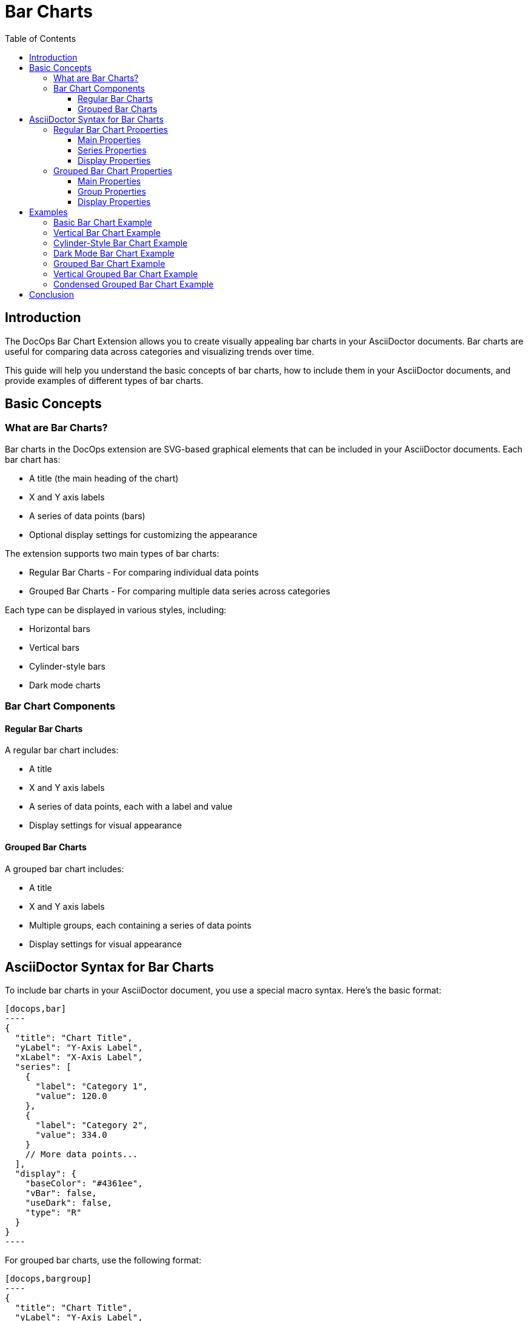 = Bar Charts
:toc: left
:toclevels: 3
:icons: font
:imagesdir: images
:data-uri:
:stylesdir: styles
:stylesheet: modern-style.css

== Introduction

The DocOps Bar Chart Extension allows you to create visually appealing bar charts in your AsciiDoctor documents. Bar charts are useful for comparing data across categories and visualizing trends over time.

This guide will help you understand the basic concepts of bar charts, how to include them in your AsciiDoctor documents, and provide examples of different types of bar charts.

== Basic Concepts

=== What are Bar Charts?

Bar charts in the DocOps extension are SVG-based graphical elements that can be included in your AsciiDoctor documents. Each bar chart has:

* A title (the main heading of the chart)
* X and Y axis labels
* A series of data points (bars)
* Optional display settings for customizing the appearance

The extension supports two main types of bar charts:

* Regular Bar Charts - For comparing individual data points
* Grouped Bar Charts - For comparing multiple data series across categories

Each type can be displayed in various styles, including:

* Horizontal bars
* Vertical bars
* Cylinder-style bars
* Dark mode charts

=== Bar Chart Components

==== Regular Bar Charts

A regular bar chart includes:

* A title
* X and Y axis labels
* A series of data points, each with a label and value
* Display settings for visual appearance

==== Grouped Bar Charts

A grouped bar chart includes:

* A title
* X and Y axis labels
* Multiple groups, each containing a series of data points
* Display settings for visual appearance

== AsciiDoctor Syntax for Bar Charts

To include bar charts in your AsciiDoctor document, you use a special macro syntax. Here's the basic format:

[source,asciidoc]
....
[docops,bar]
----
{
  "title": "Chart Title",
  "yLabel": "Y-Axis Label",
  "xLabel": "X-Axis Label",
  "series": [
    {
      "label": "Category 1",
      "value": 120.0
    },
    {
      "label": "Category 2",
      "value": 334.0
    }
    // More data points...
  ],
  "display": {
    "baseColor": "#4361ee",
    "vBar": false,
    "useDark": false,
    "type": "R"
  }
}
----
....

For grouped bar charts, use the following format:

[source,asciidoc]
....
[docops,bargroup]
----
{
  "title": "Chart Title",
  "yLabel": "Y-Axis Label",
  "xLabel": "X-Axis Label",
  "groups": [
    {
      "label": "Group 1",
      "series": [
        {
          "label": "Category 1",
          "value": 5000.0
        },
        {
          "label": "Category 2",
          "value": 7000.0
        }
        // More data points...
      ]
    },
    {
      "label": "Group 2",
      "series": [
        {
          "label": "Category 1",
          "value": 6000.0
        },
        {
          "label": "Category 2",
          "value": 8000.0
        }
        // More data points...
      ]
    }
    // More groups...
  ],
  "display": {
    "baseColor": "#D988B9",
    "vBar": false,
    "condensed": false,
    "useDark": false
  }
}
----
....

The macro processes the JSON configuration and generates an SVG representation of the bar chart that is embedded in your document.

=== Regular Bar Chart Properties

==== Main Properties

* `title` (required): The main heading of the chart
* `yLabel` (optional): The label for the Y-axis
* `xLabel` (optional): The label for the X-axis
* `series` (required): An array of data points
* `display` (optional): Settings for customizing the appearance

==== Series Properties

Each data point in the `series` array has the following properties:

* `label` (required): The category label for the data point
* `value` (required): The numerical value for the data point
* `itemDisplay` (optional): Custom display settings for this specific data point

==== Display Properties

The `display` object can have the following properties:

* `baseColor` (optional): The base color for the bars (default: "#FE7A36")
* `type` (optional): The style of the bars ("R" for regular, "C" for cylinder)
* `vBar` (optional): Whether to display vertical bars (default: false)
* `useDark` (optional): Whether to use dark mode (default: false)
* `sorted` (optional): Whether to sort the bars by value (default: false)
* `scale` (optional): A scaling factor for the chart (default: 1.0)

=== Grouped Bar Chart Properties

==== Main Properties

* `title` (required): The main heading of the chart
* `yLabel` (optional): The label for the Y-axis
* `xLabel` (optional): The label for the X-axis
* `groups` (required): An array of group objects
* `display` (optional): Settings for customizing the appearance

==== Group Properties

Each group in the `groups` array has the following properties:

* `label` (required): The name of the group
* `series` (required): An array of data points

==== Display Properties

The `display` object for grouped bar charts can have the following properties:

* `baseColor` (optional): The base color for the chart (default: "#D988B9")
* `lineColor` (optional): The color for grid lines (default: "#FFBB5C")
* `vBar` (optional): Whether to display vertical bars (default: false)
* `condensed` (optional): Whether to use condensed mode (default: false)
* `useDark` (optional): Whether to use dark mode (default: false)
* `scale` (optional): A scaling factor for the chart (default: 1.0)
* Various font style properties for customizing text appearance

== Examples

=== Basic Bar Chart Example

Here's a simple example of a horizontal bar chart:

[source,asciidoc]
....
[docops,bar]
----
{
  "title": "Monthly Sales Performance",
  "yLabel": "Revenue ($)",
  "xLabel": "Month",
  "series": [
    {
      "label": "January",
      "value": 120.0
    },
    {
      "label": "February",
      "value": 334.0
    },
    {
      "label": "March",
      "value": 455.0
    },
    {
      "label": "April",
      "value": 244.0
    },
    {
      "label": "May",
      "value": 256.0
    },
    {
      "label": "June",
      "value": 223.0
    }
  ],
  "display": {
    "baseColor": "#4cc9f0",
    "type": "R"
  }
}
----
....

image::horizontalbar.svg[opts=inline]

=== Vertical Bar Chart Example

You can create vertical bar charts by setting the `vBar` property to `true`:

[source,asciidoc]
....
[docops,bar]
----
{
  "title": "Berry Picking by Month 2024",
  "yLabel": "Number of Sales",
  "xLabel": "Month",
  "series": [
    {
      "label": "Jan",
      "value": 120.0
    },
    {
      "label": "Feb",
      "value": 334.0
    },
    {
      "label": "Mar",
      "value": 455.0
    },
    {
      "label": "Apr",
      "value": 244.0
    },
    {
      "label": "May",
      "value": 256.0
    },
    {
      "label": "Jun",
      "value": 223.0
    }
  ],
  "display": {
    "baseColor": "#4361ee",
    "vBar": true
  }
}
----
....

image::verticalbar.svg[opts=inline]

=== Cylinder-Style Bar Chart Example

You can create cylinder-style bar charts by setting the `type` property to `"C"`:

[source,asciidoc]
....
[docops,barchart]
----
{
  "title": "Quarterly Performance",
  "yLabel": "Revenue ($)",
  "xLabel": "Quarter",
  "series": [
    {
      "label": "Q1",
      "value": 320.0
    },
    {
      "label": "Q2",
      "value": 480.0
    },
    {
      "label": "Q3",
      "value": 290.0
    },
    {
      "label": "Q4",
      "value": 410.0
    }
  ],
  "display": {
    "baseColor": "#f72585",
    "type": "C"
  }
}
----
....

image::cylinder.svg[opts=inline]

=== Dark Mode Bar Chart Example

You can create dark mode bar charts by setting the `useDark` property to `true`:

[source,asciidoc]
....
[docops,bar]
----
{
  "title": "Monthly Sales Performance (Dark Mode)",
  "yLabel": "Revenue ($)",
  "xLabel": "Month",
  "series": [
    {
      "label": "January",
      "value": 120.0
    },
    {
      "label": "February",
      "value": 334.0
    },
    {
      "label": "March",
      "value": 455.0
    },
    {
      "label": "April",
      "value": 244.0
    },
    {
      "label": "May",
      "value": 256.0
    },
    {
      "label": "June",
      "value": 223.0
    }
  ],
  "display": {
    "baseColor": "#4cc9f0",
    "useDark": true,
    "type": "R"
  }
}
----
....

image::darkmodebar.svg[opts=inline]

=== Grouped Bar Chart Example

Here's an example of a grouped bar chart:

[source,asciidoc]
....
[docops,bargroup]
----
{
  "title": "Annual Product Sales Report",
  "yLabel": "Sales (USD)",
  "xLabel": "Quarters",
  "groups": [
    {
      "label": "Product A",
      "series": [
        {
          "label": "Q1",
          "value": 5000.0
        },
        {
          "label": "Q2",
          "value": 7000.0
        },
        {
          "label": "Q3",
          "value": 8000.0
        },
        {
          "label": "Q4",
          "value": 6000.0
        }
      ]
    },
    {
      "label": "Product B",
      "series": [
        {
          "label": "Q1",
          "value": 6000.0
        },
        {
          "label": "Q2",
          "value": 8000.0
        },
        {
          "label": "Q3",
          "value": 7000.0
        },
        {
          "label": "Q4",
          "value": 9000.0
        }
      ]
    }
  ],
  "display": {
    "lineColor": "#921A40",
    "baseColor": "#F3EDED"
  }
}
----
....

image::groupbar.svg[opts=inline]

=== Vertical Grouped Bar Chart Example

You can create vertical grouped bar charts by setting the `vBar` property to `true`:

[source,asciidoc]
....
[docops,bargroup]
----
{
  "title": "Annual Product Sales Report",
  "yLabel": "Sales (USD)",
  "xLabel": "Quarters",
  "groups": [
    {
      "label": "Product A",
      "series": [
        {
          "label": "Q1",
          "value": 5000.0
        },
        {
          "label": "Q2",
          "value": 7000.0
        },
        {
          "label": "Q3",
          "value": 8000.0
        },
        {
          "label": "Q4",
          "value": 6000.0
        }
      ]
    },
    {
      "label": "Product B",
      "series": [
        {
          "label": "Q1",
          "value": 6000.0
        },
        {
          "label": "Q2",
          "value": 8000.0
        },
        {
          "label": "Q3",
          "value": 7000.0
        },
        {
          "label": "Q4",
          "value": 9000.0
        }
      ]
    }
  ],
  "display": {
    "lineColor": "#921A40",
    "baseColor": "#F3EDED",
    "vBar": true
  }
}
----
....

image::verticalgrouped.svg[opts=inline]
=== Condensed Grouped Bar Chart Example

You can create condensed grouped bar charts by setting the `condensed` property to `true`:

[source,asciidoc]
....
[docops,bargroup]
----
{
  "title": "Annual Product Sales Report",
  "yLabel": "Sales (USD)",
  "xLabel": "Quarters",
  "groups": [
    {
      "label": "Product A",
      "series": [
        {
          "label": "Q1",
          "value": 5000.0
        },
        {
          "label": "Q2",
          "value": 7000.0
        },
        {
          "label": "Q3",
          "value": 8000.0
        },
        {
          "label": "Q4",
          "value": 6000.0
        }
      ]
    },
    {
      "label": "Product B",
      "series": [
        {
          "label": "Q1",
          "value": 6000.0
        },
        {
          "label": "Q2",
          "value": 8000.0
        },
        {
          "label": "Q3",
          "value": 7000.0
        },
        {
          "label": "Q4",
          "value": 9000.0
        }
      ]
    }
  ],
  "display": {
    "lineColor": "#921A40",
    "baseColor": "#F3EDED",
    "condensed": true
  }
}
----
....

image::condensedbar.svg[opts=inline]

== Conclusion

The DocOps Bar Chart Extension provides a powerful way to enhance your AsciiDoctor documents with visually appealing bar charts. By using the JSON configuration format, you can create customized charts that match your document's style and purpose.

The extension supports both regular and grouped bar charts, with various display options including horizontal/vertical orientation, cylinder style, dark mode, and condensed mode for grouped charts.
